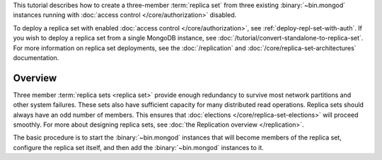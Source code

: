 This tutorial describes how to create a three-member :term:`replica
set` from three existing :binary:`~bin.mongod` instances running with
:doc:`access control </core/authorization>` disabled.

To deploy a replica set with enabled :doc:`access control
</core/authorization>`, see
:ref:`deploy-repl-set-with-auth`. If you wish to deploy a
replica set from a single MongoDB instance, see
:doc:`/tutorial/convert-standalone-to-replica-set`. For more
information on replica set deployments, see the :doc:`/replication` and
:doc:`/core/replica-set-architectures` documentation.

Overview
--------

Three member :term:`replica sets <replica set>` provide enough
redundancy to survive most network partitions and other system
failures. These sets also have sufficient capacity for many distributed
read operations. Replica sets should always have an odd number of
members. This ensures that :doc:`elections
</core/replica-set-elections>` will proceed smoothly. For more about
designing replica sets, see :doc:`the Replication overview
</replication>`.

The basic procedure is to start the :binary:`~bin.mongod` instances that
will become members of the replica set, configure the
replica set itself, and then add the :binary:`~bin.mongod` instances to it.
